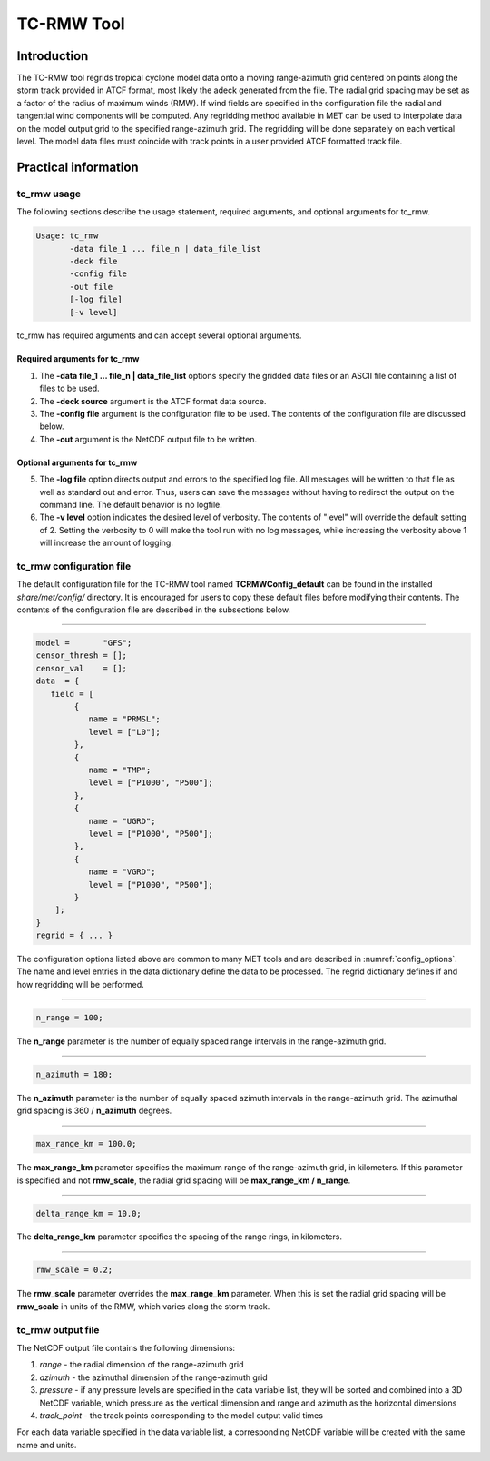 .. _tc-rmw:

***********
TC-RMW Tool
***********

Introduction
============

The TC-RMW tool regrids tropical cyclone model data onto a moving range-azimuth grid centered on points along the storm track provided in ATCF format, most likely the adeck generated from the file. The radial grid spacing may be set as a factor of the radius of maximum winds (RMW). If wind fields are specified in the configuration file the radial and tangential wind components will be computed. Any regridding method available in MET can be used to interpolate data on the model output grid to the specified range-azimuth grid. The regridding will be done separately on each vertical level. The model data files must coincide with track points in a user provided ATCF formatted track file.

Practical information
=====================

tc_rmw usage
------------

The following sections describe the usage statement, required arguments, and optional arguments for tc_rmw.

.. code-block:: none

  Usage: tc_rmw
         -data file_1 ... file_n | data_file_list
         -deck file
         -config file
         -out file
         [-log file]
         [-v level]

tc_rmw has required arguments and can accept several optional arguments.

Required arguments for tc_rmw
^^^^^^^^^^^^^^^^^^^^^^^^^^^^^

1. The **-data file_1 ... file_n | data_file_list** options specify the gridded data files or an ASCII file containing a list of files to be used.

2. The **-deck source** argument is the ATCF format data source.

3. The **-config file** argument is the configuration file to be used. The contents of the configuration file are discussed below.

4. The **-out** argument is the NetCDF output file to be written.

Optional arguments for tc_rmw
^^^^^^^^^^^^^^^^^^^^^^^^^^^^^

5. The **-log file** option directs output and errors to the specified log file. All messages will be written to that file as well as standard out and error. Thus, users can save the messages without having to redirect the output on the command line. The default behavior is no logfile.

6. The **-v level** option indicates the desired level of verbosity. The contents of "level" will override the default setting of 2. Setting the verbosity to 0 will make the tool run with no log messages, while increasing the verbosity above 1 will increase the amount of logging.

tc_rmw configuration file
-------------------------

The default configuration file for the TC-RMW tool named **TCRMWConfig_default** can be found in the installed *share/met/config/* directory. It is encouraged for users to copy these default files before modifying their contents. The contents of the configuration file are described in the subsections below.

_______________________

.. code-block:: none

  model =       "GFS";
  censor_thresh = [];
  censor_val    = [];
  data  = {
     field = [
          {
             name = "PRMSL";
             level = ["L0"];
          },
          {
             name = "TMP";
             level = ["P1000", "P500"];
          },
          {
             name = "UGRD";
             level = ["P1000", "P500"];
          },
          {
             name = "VGRD";
             level = ["P1000", "P500"];
          }
      ];
  }
  regrid = { ... }

The configuration options listed above are common to many MET tools and are described in :numref:`config_options`. The name and level entries in the data dictionary define the data to be processed.  The regrid dictionary defines if and how regridding will be performed.

_______________________

.. code-block:: none

  n_range = 100;

The **n_range** parameter is the number of equally spaced range intervals in the range-azimuth grid.

_______________________

.. code-block:: none

  n_azimuth = 180;

The **n_azimuth** parameter is the number of equally spaced azimuth intervals in the range-azimuth grid. The azimuthal grid spacing is 360 / **n_azimuth** degrees.

_______________________

.. code-block:: none

  max_range_km = 100.0;

The **max_range_km** parameter specifies the maximum range of the range-azimuth grid, in kilometers. If this parameter is specified and not **rmw_scale**, the radial grid spacing will be **max_range_km / n_range**.

_______________________

.. code-block:: none

  delta_range_km = 10.0;

The **delta_range_km** parameter specifies the spacing of the range rings, in kilometers.

_______________________

.. code-block:: none

  rmw_scale = 0.2;

The **rmw_scale** parameter overrides the **max_range_km** parameter. When this is set the radial grid spacing will be **rmw_scale** in units of the RMW, which varies along the storm track.

tc_rmw output file
------------------

The NetCDF output file contains the following dimensions:

1. *range* - the radial dimension of the range-azimuth grid

2. *azimuth* - the azimuthal dimension of the range-azimuth grid

3. *pressure* - if any pressure levels are specified in the data variable list, they will be sorted and combined into a 3D NetCDF variable, which pressure as the vertical dimension and range and azimuth as the horizontal dimensions

4. *track_point* - the track points corresponding to the model output valid times

For each data variable specified in the data variable list, a corresponding NetCDF variable will be created with the same name and units.
